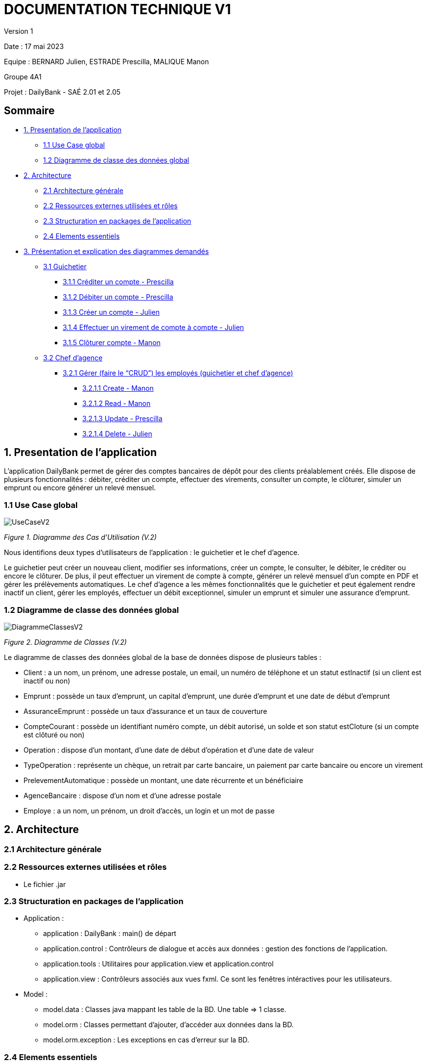 = DOCUMENTATION TECHNIQUE V1

Version 1 +

Date : 17 mai 2023 +

Equipe : BERNARD Julien, ESTRADE Prescilla, MALIQUE Manon +

Groupe 4A1

Projet : DailyBank - SAÉ 2.01 et 2.05

== Sommaire
* <<presentation_appli>>
** <<use_case>>
** <<diagramme_de_classe>>
* <<architecture>>
** <<architecture_generale>> 
** <<ressources_externes>> 
** <<structuration>> 
** <<elements_essentiels>> 
* <<presentation_des_diagrammes>>
** <<guichetier>>
*** <<crediter_compte>>
*** <<debiter_compte>>
*** <<creer_compte>>
*** <<virement_compte>>
*** <<cloturer_compte>>
** <<chef_agence>>
*** <<CRUD>>
**** <<create>>
**** <<read>>
**** <<update>>
**** <<delete>>

[[presentation_appli]]
== 1. Presentation de l'application
L’application DailyBank permet de gérer des comptes bancaires de dépôt pour des clients préalablement créés. Elle dispose de plusieurs fonctionnalités : débiter, créditer un compte, effectuer des virements, consulter un compte, le clôturer, simuler un emprunt ou encore générer un relevé mensuel.


[[use_case]]
=== 1.1 Use Case global
image::UseCaseV2.png[]
_Figure 1. Diagramme des Cas d’Utilisation (V.2)_ 

Nous identifions deux types d’utilisateurs de l’application : le guichetier et le chef d’agence.

Le guichetier peut créer un nouveau client, modifier ses informations, créer un compte, le consulter, le débiter, le créditer ou encore le clôturer. De plus, il peut effectuer un virement de compte à compte, générer un relevé mensuel d’un compte en PDF et gérer les prélèvements automatiques.
Le chef d’agence a les mêmes fonctionnalités que le guichetier et peut également rendre inactif un client, gérer les employés, effectuer un débit exceptionnel, simuler un emprunt et simuler une assurance d’emprunt.

[[diagramme_de_classe]]
=== 1.2 Diagramme de classe des données global

image::DiagrammeClassesV2.png[]
_Figure 2. Diagramme de Classes (V.2)_

Le diagramme de classes des données global de la base de données dispose de plusieurs tables : +

* Client : a un nom, un prénom, une adresse postale, un email, un numéro de téléphone et un statut estInactif (si un client est inactif ou non) +

* Emprunt : possède un taux d’emprunt, un capital d’emprunt, une durée d’emprunt et une date de début d’emprunt + 

* AssuranceEmprunt : possède un taux d’assurance et un taux de couverture +

* CompteCourant : possède un identifiant numéro compte, un débit autorisé, un solde et son statut estCloture (si un compte est clôturé ou non) +

* Operation : dispose d’un montant, d’une date de début d’opération et d’une date de valeur +

* TypeOperation : représente un chèque, un retrait par carte bancaire, un paiement par carte bancaire ou encore un virement +

* PrelevementAutomatique : possède un montant, une date récurrente et un bénéficiaire +

* AgenceBancaire : dispose d’un nom et d’une adresse postale +

* Employe : a un nom, un prénom, un droit d’accès, un login et un mot de passe +

[[architecture]]
== 2. Architecture

[[architecture_generale]]
=== 2.1 Architecture générale

[[ressources_externes]]
=== 2.2 Ressources externes utilisées et rôles

* Le fichier .jar

[[structuration]] 
=== 2.3 Structuration en packages de l'application

* Application : 
** application : DailyBank : main() de départ
** application.control : Contrôleurs de dialogue et accès aux données : gestion des fonctions de l’application.
** application.tools : Utilitaires pour application.view et application.control
** application.view : Contrôleurs associés aux vues fxml. Ce sont les fenêtres intéractives pour les utilisateurs.
* Model : 
** model.data : Classes java mappant les table de la BD. Une table ⇒ 1 classe.
** model.orm : Classes permettant d'ajouter, d'accéder aux données dans la BD.
** model.orm.exception : Les exceptions en cas d'erreur sur la BD.

[[elements_essentiels]]
=== 2.4 Elements essentiels

[[presentation_des_diagrammes]]
== 3. Présentation et explication des diagrammes demandés

[[guichetier]]
=== 3.1 Guichetier

[[crediter_compte]]
==== 3.1.1 Créditer un compte - Prescilla

[[debiter_compte]]
==== 3.1.2 Débiter un compte - Prescilla

[[creer_compte]]
==== 3.1.3 Créer un compte - Julien
C'est une fonctionnalité permettant de créer un compte Bancaire pour un client existant, une nouvelle fenêtre s'ouvrira affichant toutes les informations nécessaires à l'ajout du compte, le gérant de la création du compte en particulier le guichetier doit ajouter un solde de base sur le compte, les ID sont disposés automatiquement par le programme.
Une fois ajouté, le compte sera visible sur le gestionnaire des comptes du client.

*Classes et ressources utilisés :* 

#ComptesManagementController.java#



[[virement_compte]]
==== 3.1.4 Effectuer un virement de compte à compte - Julien
L'action du virement n'est visible nulle part dans l'interface du programme, on s'en doute qu'il doit se trouver sur la fenêtre d'opération comme pour effectuer un débit et crédit,
si l'on s'en tient à cette pensée, le troisième bouton sans texte et grisé en dessous de celui du débit et crédit doit être celui qui mène à l'opération de virement.

On doit donc ajouté une nouvelle fenêtre en créant un nouveau fichier FXML ainsi qu'un controller afin de la gérer, puis enfin une méthode permettant de choisir l'ID du compte ciblé, choisir le montant d'argent.
Bien sûr, une exception est lancé si le montant est supérieur à la solde du premier compte faisant le virement.



[[cloturer_compte]]
==== 3.1.5 Clôturer compte - Manon

[[chef_agence]]
=== 3.2 Chef d'agence

[[CRUD]]
==== 3.2.1 Gérer (faire le “CRUD”) les employés (guichetier et chef d’agence)

[[create]]
===== 3.2.1.1 Create - Manon

[[read]]
===== 3.2.1.2 Read - Manon

[[update]]
===== 3.2.1.3 Update - Prescilla

[[delete]]
===== 3.2.1.4 Delete - Julien

[[elements_code]]
== 4. Eléments de code significatifs commentés
